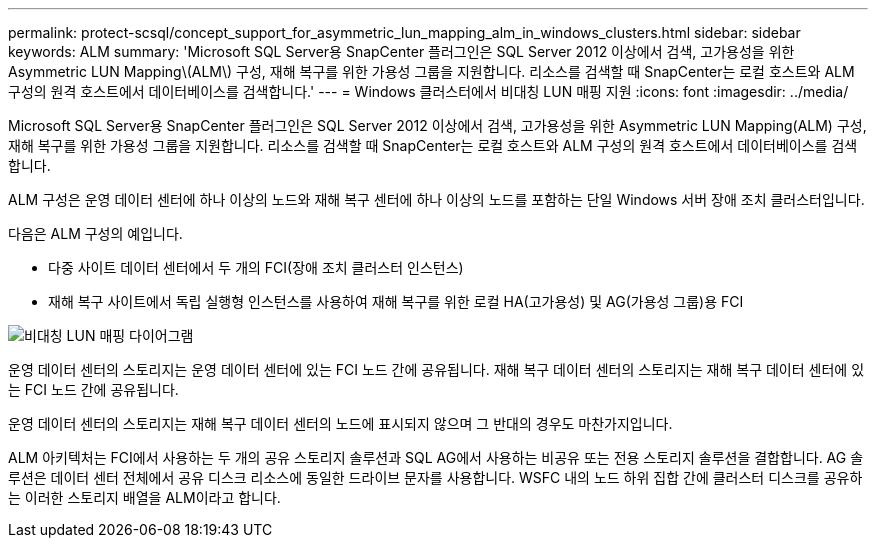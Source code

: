 ---
permalink: protect-scsql/concept_support_for_asymmetric_lun_mapping_alm_in_windows_clusters.html 
sidebar: sidebar 
keywords: ALM 
summary: 'Microsoft SQL Server용 SnapCenter 플러그인은 SQL Server 2012 이상에서 검색, 고가용성을 위한 Asymmetric LUN Mapping\(ALM\) 구성, 재해 복구를 위한 가용성 그룹을 지원합니다. 리소스를 검색할 때 SnapCenter는 로컬 호스트와 ALM 구성의 원격 호스트에서 데이터베이스를 검색합니다.' 
---
= Windows 클러스터에서 비대칭 LUN 매핑 지원
:icons: font
:imagesdir: ../media/


[role="lead"]
Microsoft SQL Server용 SnapCenter 플러그인은 SQL Server 2012 이상에서 검색, 고가용성을 위한 Asymmetric LUN Mapping(ALM) 구성, 재해 복구를 위한 가용성 그룹을 지원합니다. 리소스를 검색할 때 SnapCenter는 로컬 호스트와 ALM 구성의 원격 호스트에서 데이터베이스를 검색합니다.

ALM 구성은 운영 데이터 센터에 하나 이상의 노드와 재해 복구 센터에 하나 이상의 노드를 포함하는 단일 Windows 서버 장애 조치 클러스터입니다.

다음은 ALM 구성의 예입니다.

* 다중 사이트 데이터 센터에서 두 개의 FCI(장애 조치 클러스터 인스턴스)
* 재해 복구 사이트에서 독립 실행형 인스턴스를 사용하여 재해 복구를 위한 로컬 HA(고가용성) 및 AG(가용성 그룹)용 FCI


image::../media/asymmetric_lun_mapping_diagram.gif[비대칭 LUN 매핑 다이어그램]

운영 데이터 센터의 스토리지는 운영 데이터 센터에 있는 FCI 노드 간에 공유됩니다. 재해 복구 데이터 센터의 스토리지는 재해 복구 데이터 센터에 있는 FCI 노드 간에 공유됩니다.

운영 데이터 센터의 스토리지는 재해 복구 데이터 센터의 노드에 표시되지 않으며 그 반대의 경우도 마찬가지입니다.

ALM 아키텍처는 FCI에서 사용하는 두 개의 공유 스토리지 솔루션과 SQL AG에서 사용하는 비공유 또는 전용 스토리지 솔루션을 결합합니다. AG 솔루션은 데이터 센터 전체에서 공유 디스크 리소스에 동일한 드라이브 문자를 사용합니다. WSFC 내의 노드 하위 집합 간에 클러스터 디스크를 공유하는 이러한 스토리지 배열을 ALM이라고 합니다.
